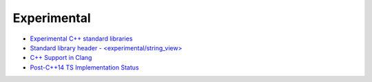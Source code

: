 ========================================
Experimental
========================================

* `Experimental C++ standard libraries <http://en.cppreference.com/w/cpp/experimental>`_
* `Standard library header - <experimental/string_view> <http://en.cppreference.com/w/cpp/header/experimental/string_view>`_
* `C++ Support in Clang <http://clang.llvm.org/cxx_status.html>`_
* `Post-C++14 TS Implementation Status <http://openmp.llvm.org/Reference.pdf>`_
